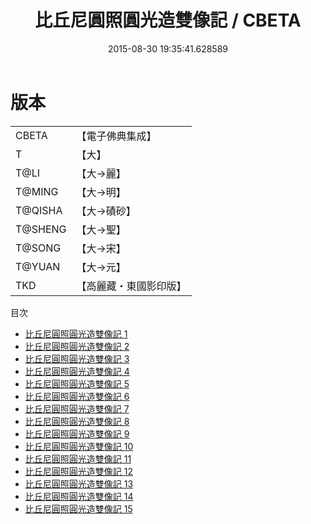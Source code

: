 #+TITLE: 比丘尼圓照圓光造雙像記 / CBETA

#+DATE: 2015-08-30 19:35:41.628589
* 版本
 |     CBETA|【電子佛典集成】|
 |         T|【大】     |
 |      T@LI|【大→麗】   |
 |    T@MING|【大→明】   |
 |   T@QISHA|【大→磧砂】  |
 |   T@SHENG|【大→聖】   |
 |    T@SONG|【大→宋】   |
 |    T@YUAN|【大→元】   |
 |       TKD|【高麗藏・東國影印版】|
目次
 - [[file:KR6b0058_001.txt][比丘尼圓照圓光造雙像記 1]]
 - [[file:KR6b0058_002.txt][比丘尼圓照圓光造雙像記 2]]
 - [[file:KR6b0058_003.txt][比丘尼圓照圓光造雙像記 3]]
 - [[file:KR6b0058_004.txt][比丘尼圓照圓光造雙像記 4]]
 - [[file:KR6b0058_005.txt][比丘尼圓照圓光造雙像記 5]]
 - [[file:KR6b0058_006.txt][比丘尼圓照圓光造雙像記 6]]
 - [[file:KR6b0058_007.txt][比丘尼圓照圓光造雙像記 7]]
 - [[file:KR6b0058_008.txt][比丘尼圓照圓光造雙像記 8]]
 - [[file:KR6b0058_009.txt][比丘尼圓照圓光造雙像記 9]]
 - [[file:KR6b0058_010.txt][比丘尼圓照圓光造雙像記 10]]
 - [[file:KR6b0058_011.txt][比丘尼圓照圓光造雙像記 11]]
 - [[file:KR6b0058_012.txt][比丘尼圓照圓光造雙像記 12]]
 - [[file:KR6b0058_013.txt][比丘尼圓照圓光造雙像記 13]]
 - [[file:KR6b0058_014.txt][比丘尼圓照圓光造雙像記 14]]
 - [[file:KR6b0058_015.txt][比丘尼圓照圓光造雙像記 15]]
